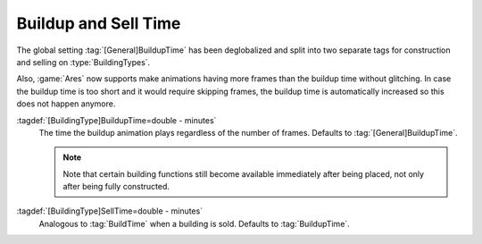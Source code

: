.. index:: Buildings; BuildupTime and separate SellTime

Buildup and Sell Time
~~~~~~~~~~~~~~~~~~~~~

The global setting :tag:`[General]BuildupTime` has been deglobalized and split
into two separate tags for construction and selling on :type:`BuildingTypes`.

Also, :game:`Ares` now supports make animations having more frames than the
buildup time without glitching. In case the buildup time is too short and it
would require skipping frames, the buildup time is automatically increased so
this does not happen anymore.

:tagdef:`[BuildingType]BuildupTime=double - minutes`
  The time the buildup animation plays regardless of the number of frames.
  Defaults to :tag:`[General]BuildupTime`.

  .. note:: Note that certain building functions still become available
    immediately after being placed, not only after being fully constructed.

:tagdef:`[BuildingType]SellTime=double - minutes`
  Analogous to :tag:`BuildTime` when a building is sold. Defaults to
  :tag:`BuildupTime`.

.. versionadded:: 0.D
